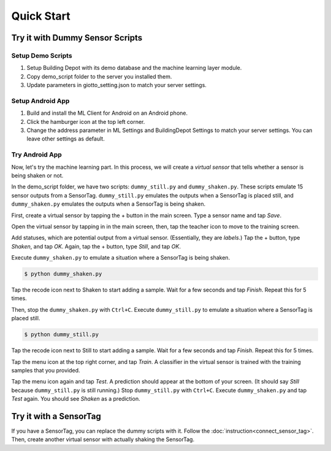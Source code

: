 ===========
Quick Start
===========

Try it with Dummy Sensor Scripts
----------------------------------
Setup Demo Scripts
^^^^^^^^^^^^^^^^^^^
#. Setup Building Depot with its demo database and the machine learning layer module.
#. Copy demo_script folder to the server you installed them.
#. Update parameters in giotto_setting.json to match your server settings.

Setup Android App
^^^^^^^^^^^^^^^^^^^
#. Build and install the ML Client for Android on an Android phone.
#. Click the hamburger icon at the top left corner.
#. Change the address parameter in ML Settings and BuildingDepot Settings to match your server settings. You can leave other settings as default.

Try Android App
^^^^^^^^^^^^^^^^^^^^
Now, let's try the machine learning part.
In this process, we will create a *virtual sensor*
that tells whether a sensor is being shaken or not.

In the demo_script folder, we have two scripts:
``dummy_still.py`` and ``dummy_shaken.py``.
These scripts emulate 15 sensor outputs from a SensorTag.
``dummy_still.py`` emulates the outputs when a SensorTag is placed still,
and ``dummy_shaken.py`` emulates the outputs when a SensorTag is being shaken.

First, create a virtual sensor by tapping the + button in the main screen. Type a sensor name and tap *Save*.

.. image:: ../images/main.png
   :height: 400px

.. image:: ../images/being_shaken.png
   :height: 400px

Open the virtual sensor by tapping in in the main screen, then, tap the teacher icon
to move to the training screen.

.. image:: ../images/list_being_shaken.png
   :height: 400px

.. image:: ../images/train.png
   :height: 400px

Add statuses, which are potential output from a virtual sensor.
(Essentially, they are *labels*.) 
Tap the + button, type *Shaken*, and tap *OK*.
Again, tap the + button, type *Still*, and tap *OK*.

.. image:: ../images/status_still.png
   :height: 400px

Execute ``dummy_shaken.py`` to emulate a situation where a SensorTag is being shaken.

.. code-block:: bash

	$ python dummy_shaken.py

Tap the recode icon next to Shaken to start adding a sample.
Wait for a few seconds and tap *Finish*.
Repeat this for 5 times.

.. image:: ../images/learning_shaken.png
   :height: 400px

Then, stop the ``dummy_shaken.py`` with ``Ctrl+C``.
Execute ``dummy_still.py`` to emulate a situation where a SensorTag is placed still.

.. code-block:: bash

	$ python dummy_still.py

Tap the recode icon next to Still to start adding a sample.
Wait for a few seconds and tap *Finish*.
Repeat this for 5 times. 

Tap the menu icon at the top right corner, and tap *Train*.
A classifier in the virtual sensor is trained with the training samples that
you provided.

.. image:: ../images/train_test.png
   :height: 400px

Tap the menu icon again and tap *Test*.
A prediction should appear at the bottom of your screen.
(It should say *Still* because ``dummy_still.py`` is still running.)
Stop ``dummy_still.py`` with ``Ctrl+C``.
Execute ``dummy_shaken.py`` and tap *Test* again.
You should see *Shaken* as a prediction.

Try it with a SensorTag
-----------------------
If you have a SensorTag, you can replace the dummy scripts with it.
Follow the :doc:`instruction<connect_sensor_tag>`.
Then, create another virtual sensor with actually shaking the SensorTag.






